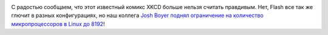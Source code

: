 .. title: 8192!
.. slug: 8192
.. date: 2013-12-19 12:27:24
.. tags: kernel
.. category:
.. link:
.. description:
.. type: text
.. author: Peter Lemenkov

.. image:: http://imgs.xkcd.com/comics/supported_features.png
   :align: center
   :target: http://xkcd.com/619/

С радостью сообщаем, что этот известный комикс XKCD больше нельзя считать
правдивым. Нет, Flash все так же глючит в разных конфигурациях, но наш коллега
`Josh Boyer <https://fedoraproject.org/wiki/User:Jwboyer>`__ `поднял
ограничение на количество микропроцессоров в Linux до 8192
<http://git.kernel.org/cgit/linux/kernel/git/torvalds/linux.git/commit/?id=b53b5ed>`__!

